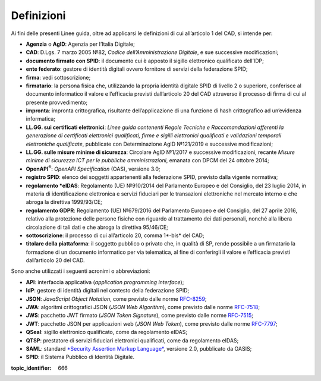 Definizioni
===========

Ai fini delle presenti Linee guida, oltre ad applicarsi le definizioni di cui all’articolo 1 del CAD, si intende per:

-  **Agenzia** o **AgID**: Agenzia per l’Italia Digitale;

-  **CAD**: D.Lgs. 7 marzo 2005 №82, *Codice dell’Amministrazione Digitale*, e sue successive modificazioni;

-  **documento firmato con SPID**: il documento cui è apposto il sigillo elettronico qualificato dell’IDP;

-  **ente federato**: gestore di identità digitali ovvero fornitore di servizi della federazione SPID;

-  **firma**: vedi sottoscrizione;

-  **firmatario**: la persona fisica che, utilizzando la propria identità digitale SPID di livello 2 o superiore, conferisce al documento informatico il valore e l’efficacia previsti dall’articolo 20 del CAD attraverso il processo di firma di cui al presente provvedimento;

-  **impronta**: impronta crittografica, risultante dell’applicazione di una funzione di hash crittografico ad un’evidenza informatica;

-  **LL.GG. sui certificati elettronici**: *Linee guida contenenti Regole Tecniche e Raccomandazioni afferenti la generazione di certificati elettronici qualificati, firme e sigilli elettronici qualificati e validazioni temporali elettroniche qualificate*, pubblicate con Determinazione AgID №121/2019 e successive modificazioni;

-  **LL.GG. sulle misure minime di sicurezza**: Circolare AgID №1/2017 e successive modificazioni, recante *Misure minime di sicurezza ICT per le pubbliche amministrazioni*, emanata con DPCM del 24 ottobre 2014;

-  **OpenAPI**:sup:`®`: *OpenAPI Specification* (OAS), versione 3.0;

-  **registro SPID**: elenco dei soggetti appartenenti alla federazione SPID, previsto dalla vigente normativa;

-  **regolamento *eIDAS**: Regolamento (UE) №910/2014 del Parlamento Europeo e del Consiglio, del 23 luglio 2014, in materia di identificazione elettronica e servizi fiduciari per le transazioni elettroniche nel mercato interno e che abroga la direttiva 1999/93/CE;

-  **regolamento GDPR**: Regolamento (UE) №679/2016 del Parlamento Europeo e del Consiglio, del 27 aprile 2016, relativo alla protezione delle persone fisiche con riguardo al trattamento dei dati personali, nonché alla libera circolazione di tali dati e che abroga la direttiva 95/46/CE;

-  **sottoscrizione**: il processo di cui all’articolo 20, comma 1*-bis* del CAD;

-  **titolare della piattaforma**: il soggetto pubblico o privato che, in qualità di SP, rende possibile a un firmatario la formazione di un documento informatico per via telematica, al fine di conferirgli il valore e l’efficacia previsti dall’articolo 20 del CAD.

Sono anche utilizzati i seguenti acronimi o abbreviazioni:

-  **API**: interfaccia applicativa (*application programming interface*);

-  **IdP**: gestore di identità digitali nel contesto della federazione SPID;

-  **JSON**: *JavaScript Object Notation*, come previsto dalle norme `RFC-8259 <https://tools.ietf.org/html/rfc8259>`__;

-  **JWA**: algoritmi crittografici JSON (*JSON Web Algorithm*), come previsto dalle norme `RFC-7518 <https://tools.ietf.org/html/rfc7518>`__;

-  **JWS**: pacchetto JWT firmato (*JSON Token Signature*), come previsto dalle norme `RFC-7515 <https://tools.ietf.org/html/rfc7515>`__;

-  **JWT**: pacchetto JSON per applicazioni web (*JSON Web Token*), come previsto dalle norme `RFC-7797 <https://tools.ietf.org/html/rfc7797>`__;

-  **QSeal**: sigillo elettronico qualificato, come da regolamento eIDAS;

-  **QTSP**: prestatore di servizi fiduciari elettronici qualificati, come da regolamento eIDAS;

-  **SAML**: standard `*Security Assertion Markup Language* <http://docs.oasis-open.org/security/saml/v2.0/saml-2.0-os.zip>`__,
   versione 2.0, pubblicato da OASIS;

-  **SPID**: il Sistema Pubblico di Identità Digitale.


.. discourse::

:topic_identifier: 666
